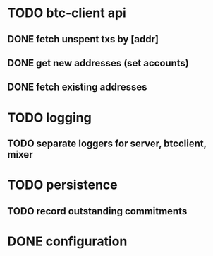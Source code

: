 * TODO btc-client api
** DONE fetch unspent txs by [addr]
   CLOSED: [2015-02-07 Sat 22:31]
** DONE get new addresses (set accounts)
   CLOSED: [2015-02-07 Sat 22:31]
** DONE fetch existing addresses
   CLOSED: [2015-02-07 Sat 22:31]
* TODO logging
** TODO separate loggers for server, btcclient, mixer
* TODO persistence
** TODO record outstanding commitments
* DONE configuration
  CLOSED: [2015-02-07 Sat 22:31]
